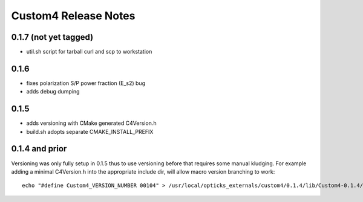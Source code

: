 Custom4 Release Notes
========================


0.1.7 (not yet tagged)
-----------------------

* util.sh script for tarball curl and scp to workstation 

0.1.6
-------

* fixes polarization S/P power fraction (E_s2) bug 
* adds debug dumping 

0.1.5
------

* adds versioning with CMake generated C4Version.h
* build.sh adopts separate CMAKE_INSTALL_PREFIX 
 

0.1.4 and prior
-----------------

Versioning was only fully setup in 0.1.5 thus to use versioning 
before that requires some manual kludging. 
For example adding a minimal C4Version.h into the appropriate include dir,
will allow macro version branching to work::

    echo "#define Custom4_VERSION_NUMBER 00104" > /usr/local/opticks_externals/custom4/0.1.4/lib/Custom4-0.1.4/C4Version.h


